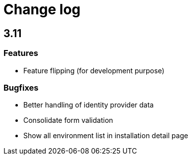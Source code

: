 = Change log
:page-sidebar: cockpit_sidebar
:page-permalink: cockpit/1.x/cockpit_changelog.html
:page-folder: cockpit
:page-toc: false

== 3.11
=== Features
- Feature flipping (for development purpose)

=== Bugfixes
- Better handling of identity provider data
- Consolidate form validation
- Show all environment list in installation detail page 
